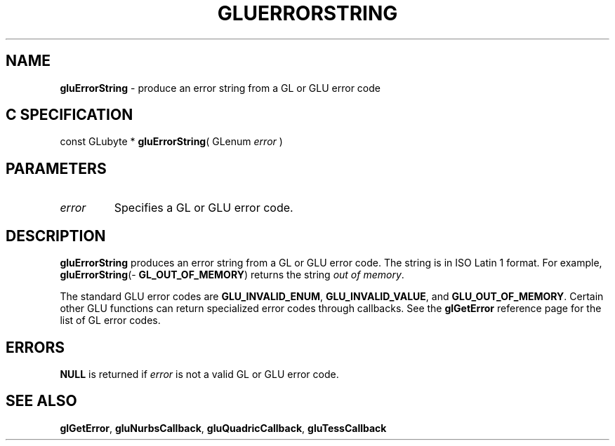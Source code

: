 '\" e  
'\"macro stdmacro
.ds Vn Version 1.2
.ds Dt 6 March 1997
.ds Re Release 1.2.0
.ds Dp May 22 14:54
.ds Dm 7 May 22 14:
.ds Xs 24940     3
.TH GLUERRORSTRING 3G
.SH NAME
.B "gluErrorString
\- produce an error string from a GL or GLU error code

.SH C SPECIFICATION
const GLubyte * \f3gluErrorString\fP(
GLenum \fIerror\fP )
.nf
.fi

.EQ
delim $$
.EN
.SH PARAMETERS
.TP \w'\f2error\fP\ \ 'u 
\f2error\fP
Specifies a GL or GLU error code.
.SH DESCRIPTION
\%\f3gluErrorString\fP produces an error string from a GL or GLU error code. The string
is in ISO Latin 1 format. For example,
\%\f3gluErrorString\fP(\%\f3GL_OUT_OF_MEMORY\fP) returns the string 
\f2out of memory\fP.
.P
The standard GLU error codes are \%\f3GLU_INVALID_ENUM\fP, 
\%\f3GLU_INVALID_VALUE\fP,
and \%\f3GLU_OUT_OF_MEMORY\fP.
Certain other GLU functions can return specialized error codes
through callbacks.
See the \f3glGetError\fP reference page for the list of 
GL error codes.
.SH ERRORS
\%\f3NULL\fP is returned if \f2error\fP is not a valid GL or GLU error code.
.SH SEE ALSO
\f3glGetError\fP,
\%\f3gluNurbsCallback\fP,
\%\f3gluQuadricCallback\fP,
\%\f3gluTessCallback\fP
